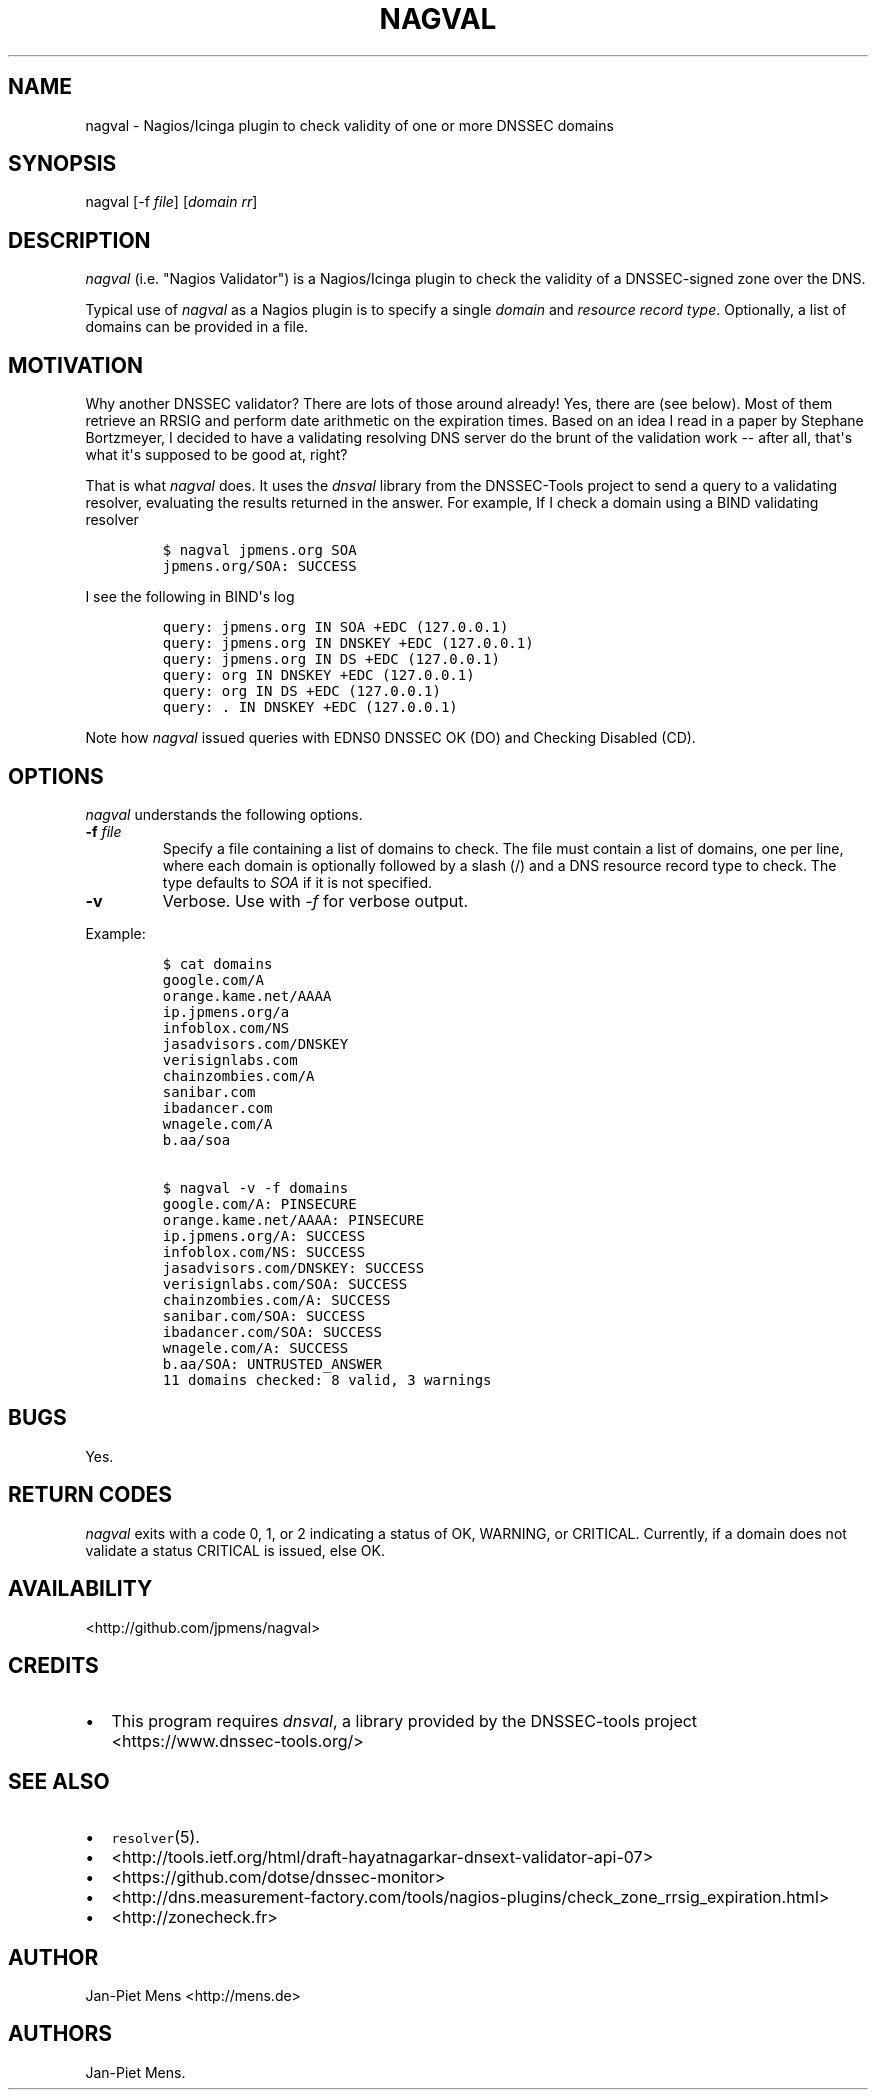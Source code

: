 .TH NAGVAL 8 "April 4, 2011" "User Manuals"
.SH NAME
.PP
nagval - Nagios/Icinga plugin to check validity of one or more DNSSEC
domains
.SH SYNOPSIS
.PP
nagval [-f \f[I]file\f[]] [\f[I]domain\f[] \f[I]rr\f[]]
.SH DESCRIPTION
.PP
\f[I]nagval\f[] (i.e.
"Nagios Validator") is a Nagios/Icinga plugin to check the validity of a
DNSSEC-signed zone over the DNS.
.PP
Typical use of \f[I]nagval\f[] as a Nagios plugin is to specify a single
\f[I]domain\f[] and \f[I]resource record type\f[].
Optionally, a list of domains can be provided in a file.
.SH MOTIVATION
.PP
Why another DNSSEC validator?
There are lots of those around already! Yes, there are (see below).
Most of them retrieve an RRSIG and perform date arithmetic on the
expiration times.
Based on an idea I read in a paper by Stephane Bortzmeyer, I decided to
have a validating resolving DNS server do the brunt of the validation
work -- after all, that\[aq]s what it\[aq]s supposed to be good at,
right?
.PP
That is what \f[I]nagval\f[] does.
It uses the \f[I]dnsval\f[] library from the DNSSEC-Tools project to
send a query to a validating resolver, evaluating the results returned
in the answer.
For example, If I check a domain using a BIND validating resolver
.IP
.nf
\f[C]
$\ nagval\ jpmens.org\ SOA
jpmens.org/SOA:\ SUCCESS
\f[]
.fi
.PP
I see the following in BIND\[aq]s log
.IP
.nf
\f[C]
query:\ jpmens.org\ IN\ SOA\ +EDC\ (127.0.0.1)
query:\ jpmens.org\ IN\ DNSKEY\ +EDC\ (127.0.0.1)
query:\ jpmens.org\ IN\ DS\ +EDC\ (127.0.0.1)
query:\ org\ IN\ DNSKEY\ +EDC\ (127.0.0.1)
query:\ org\ IN\ DS\ +EDC\ (127.0.0.1)
query:\ .\ IN\ DNSKEY\ +EDC\ (127.0.0.1)
\f[]
.fi
.PP
Note how \f[I]nagval\f[] issued queries with EDNS0 DNSSEC OK (DO) and
Checking Disabled (CD).
.SH OPTIONS
.PP
\f[I]nagval\f[] understands the following options.
.TP
.B -f \f[I]file\f[]
Specify a file containing a list of domains to check.
The file must contain a list of domains, one per line, where each domain
is optionally followed by a slash (/) and a DNS resource record type to
check.
The type defaults to \f[I]SOA\f[] if it is not specified.
.RS
.RE
.TP
.B -v
Verbose.
Use with \f[I]-f\f[] for verbose output.
.RS
.RE
.PP
Example:
.IP
.nf
\f[C]
$\ cat\ domains
google.com/A
orange.kame.net/AAAA
ip.jpmens.org/a
infoblox.com/NS
jasadvisors.com/DNSKEY
verisignlabs.com
chainzombies.com/A
sanibar.com
ibadancer.com
wnagele.com/A
b.aa/soa

$\ nagval\ -v\ -f\ domains
google.com/A:\ PINSECURE
orange.kame.net/AAAA:\ PINSECURE
ip.jpmens.org/A:\ SUCCESS
infoblox.com/NS:\ SUCCESS
jasadvisors.com/DNSKEY:\ SUCCESS
verisignlabs.com/SOA:\ SUCCESS
chainzombies.com/A:\ SUCCESS
sanibar.com/SOA:\ SUCCESS
ibadancer.com/SOA:\ SUCCESS
wnagele.com/A:\ SUCCESS
b.aa/SOA:\ UNTRUSTED_ANSWER
11\ domains\ checked:\ 8\ valid,\ 3\ warnings
\f[]
.fi
.SH BUGS
.PP
Yes.
.SH RETURN CODES
.PP
\f[I]nagval\f[] exits with a code 0, 1, or 2 indicating a status of OK,
WARNING, or CRITICAL.
Currently, if a domain does not validate a status CRITICAL is issued,
else OK.
.SH AVAILABILITY
.PP
<http://github.com/jpmens/nagval>
.SH CREDITS
.IP \[bu] 2
This program requires \f[I]dnsval\f[], a library provided by the
DNSSEC-tools project <https://www.dnssec-tools.org/>
.SH SEE ALSO
.IP \[bu] 2
\f[C]resolver\f[](5).
.IP \[bu] 2
<http://tools.ietf.org/html/draft-hayatnagarkar-dnsext-validator-api-07>
.IP \[bu] 2
<https://github.com/dotse/dnssec-monitor>
.IP \[bu] 2
<http://dns.measurement-factory.com/tools/nagios-plugins/check_zone_rrsig_expiration.html>
.IP \[bu] 2
<http://zonecheck.fr>
.SH AUTHOR
.PP
Jan-Piet Mens <http://mens.de>
.SH AUTHORS
Jan-Piet Mens.
